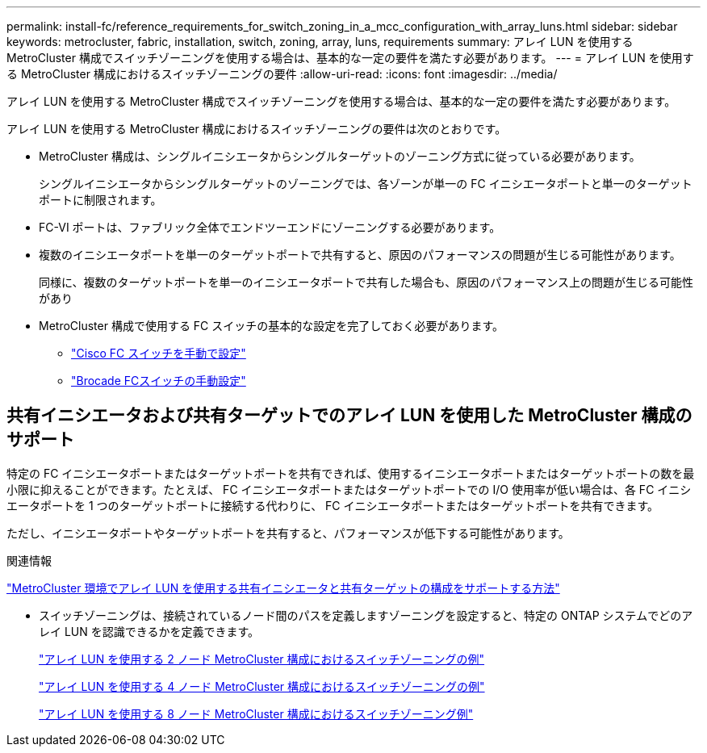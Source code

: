 ---
permalink: install-fc/reference_requirements_for_switch_zoning_in_a_mcc_configuration_with_array_luns.html 
sidebar: sidebar 
keywords: metrocluster, fabric, installation, switch, zoning, array, luns, requirements 
summary: アレイ LUN を使用する MetroCluster 構成でスイッチゾーニングを使用する場合は、基本的な一定の要件を満たす必要があります。 
---
= アレイ LUN を使用する MetroCluster 構成におけるスイッチゾーニングの要件
:allow-uri-read: 
:icons: font
:imagesdir: ../media/


[role="lead"]
アレイ LUN を使用する MetroCluster 構成でスイッチゾーニングを使用する場合は、基本的な一定の要件を満たす必要があります。

アレイ LUN を使用する MetroCluster 構成におけるスイッチゾーニングの要件は次のとおりです。

* MetroCluster 構成は、シングルイニシエータからシングルターゲットのゾーニング方式に従っている必要があります。
+
シングルイニシエータからシングルターゲットのゾーニングでは、各ゾーンが単一の FC イニシエータポートと単一のターゲットポートに制限されます。

* FC-VI ポートは、ファブリック全体でエンドツーエンドにゾーニングする必要があります。
* 複数のイニシエータポートを単一のターゲットポートで共有すると、原因のパフォーマンスの問題が生じる可能性があります。
+
同様に、複数のターゲットポートを単一のイニシエータポートで共有した場合も、原因のパフォーマンス上の問題が生じる可能性があり

* MetroCluster 構成で使用する FC スイッチの基本的な設定を完了しておく必要があります。
+
** link:task_fcsw_cisco_configure_a_cisco_switch_supertask.html["Cisco FC スイッチを手動で設定"]
** link:task_fcsw_brocade_configure_the_brocade_fc_switches_supertask.html["Brocade FCスイッチの手動設定"]






== 共有イニシエータおよび共有ターゲットでのアレイ LUN を使用した MetroCluster 構成のサポート

特定の FC イニシエータポートまたはターゲットポートを共有できれば、使用するイニシエータポートまたはターゲットポートの数を最小限に抑えることができます。たとえば、 FC イニシエータポートまたはターゲットポートでの I/O 使用率が低い場合は、各 FC イニシエータポートを 1 つのターゲットポートに接続する代わりに、 FC イニシエータポートまたはターゲットポートを共有できます。

ただし、イニシエータポートやターゲットポートを共有すると、パフォーマンスが低下する可能性があります。

.関連情報
https://kb.netapp.com/Advice_and_Troubleshooting/Data_Protection_and_Security/MetroCluster/How_to_support_Shared_Initiator_and_Shared_Target_configuration_with_Array_LUNs_in_a_MetroCluster_environment["MetroCluster 環境でアレイ LUN を使用する共有イニシエータと共有ターゲットの構成をサポートする方法"]

* スイッチゾーニングは、接続されているノード間のパスを定義しますゾーニングを設定すると、特定の ONTAP システムでどのアレイ LUN を認識できるかを定義できます。
+
link:concept_example_of_switch_zoning_in_a_two_node_mcc_configuration_with_array_luns.html["アレイ LUN を使用する 2 ノード MetroCluster 構成におけるスイッチゾーニングの例"]

+
link:concept_example_of_switch_zoning_in_a_four_node_mcc_configuration_with_array_luns.html["アレイ LUN を使用する 4 ノード MetroCluster 構成におけるスイッチゾーニングの例"]

+
link:concept_example_of_switch_zoning_in_an_eight_node_mcc_configuration_with_array_luns.html["アレイ LUN を使用する 8 ノード MetroCluster 構成におけるスイッチゾーニング例"]


